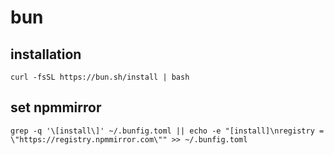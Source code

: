 * bun

** installation

#+begin_src shell
curl -fsSL https://bun.sh/install | bash
#+end_src

** set npmmirror

#+begin_src shell
grep -q '\[install\]' ~/.bunfig.toml || echo -e "[install]\nregistry = \"https://registry.npmmirror.com\"" >> ~/.bunfig.toml
#+end_src
